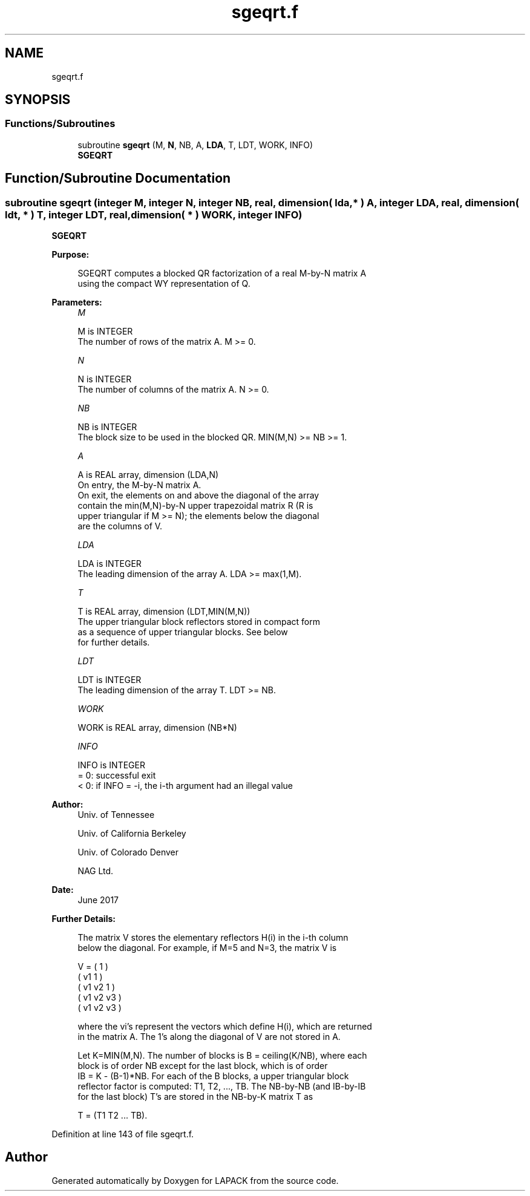 .TH "sgeqrt.f" 3 "Tue Nov 14 2017" "Version 3.8.0" "LAPACK" \" -*- nroff -*-
.ad l
.nh
.SH NAME
sgeqrt.f
.SH SYNOPSIS
.br
.PP
.SS "Functions/Subroutines"

.in +1c
.ti -1c
.RI "subroutine \fBsgeqrt\fP (M, \fBN\fP, NB, A, \fBLDA\fP, T, LDT, WORK, INFO)"
.br
.RI "\fBSGEQRT\fP "
.in -1c
.SH "Function/Subroutine Documentation"
.PP 
.SS "subroutine sgeqrt (integer M, integer N, integer NB, real, dimension( lda, * ) A, integer LDA, real, dimension( ldt, * ) T, integer LDT, real, dimension( * ) WORK, integer INFO)"

.PP
\fBSGEQRT\fP  
.PP
\fBPurpose: \fP
.RS 4

.PP
.nf
 SGEQRT computes a blocked QR factorization of a real M-by-N matrix A
 using the compact WY representation of Q.
.fi
.PP
 
.RE
.PP
\fBParameters:\fP
.RS 4
\fIM\fP 
.PP
.nf
          M is INTEGER
          The number of rows of the matrix A.  M >= 0.
.fi
.PP
.br
\fIN\fP 
.PP
.nf
          N is INTEGER
          The number of columns of the matrix A.  N >= 0.
.fi
.PP
.br
\fINB\fP 
.PP
.nf
          NB is INTEGER
          The block size to be used in the blocked QR.  MIN(M,N) >= NB >= 1.
.fi
.PP
.br
\fIA\fP 
.PP
.nf
          A is REAL array, dimension (LDA,N)
          On entry, the M-by-N matrix A.
          On exit, the elements on and above the diagonal of the array
          contain the min(M,N)-by-N upper trapezoidal matrix R (R is
          upper triangular if M >= N); the elements below the diagonal
          are the columns of V.
.fi
.PP
.br
\fILDA\fP 
.PP
.nf
          LDA is INTEGER
          The leading dimension of the array A.  LDA >= max(1,M).
.fi
.PP
.br
\fIT\fP 
.PP
.nf
          T is REAL array, dimension (LDT,MIN(M,N))
          The upper triangular block reflectors stored in compact form
          as a sequence of upper triangular blocks.  See below
          for further details.
.fi
.PP
.br
\fILDT\fP 
.PP
.nf
          LDT is INTEGER
          The leading dimension of the array T.  LDT >= NB.
.fi
.PP
.br
\fIWORK\fP 
.PP
.nf
          WORK is REAL array, dimension (NB*N)
.fi
.PP
.br
\fIINFO\fP 
.PP
.nf
          INFO is INTEGER
          = 0:  successful exit
          < 0:  if INFO = -i, the i-th argument had an illegal value
.fi
.PP
 
.RE
.PP
\fBAuthor:\fP
.RS 4
Univ\&. of Tennessee 
.PP
Univ\&. of California Berkeley 
.PP
Univ\&. of Colorado Denver 
.PP
NAG Ltd\&. 
.RE
.PP
\fBDate:\fP
.RS 4
June 2017 
.RE
.PP
\fBFurther Details: \fP
.RS 4

.PP
.nf
  The matrix V stores the elementary reflectors H(i) in the i-th column
  below the diagonal. For example, if M=5 and N=3, the matrix V is

               V = (  1       )
                   ( v1  1    )
                   ( v1 v2  1 )
                   ( v1 v2 v3 )
                   ( v1 v2 v3 )

  where the vi's represent the vectors which define H(i), which are returned
  in the matrix A.  The 1's along the diagonal of V are not stored in A.

  Let K=MIN(M,N).  The number of blocks is B = ceiling(K/NB), where each
  block is of order NB except for the last block, which is of order
  IB = K - (B-1)*NB.  For each of the B blocks, a upper triangular block
  reflector factor is computed: T1, T2, ..., TB.  The NB-by-NB (and IB-by-IB
  for the last block) T's are stored in the NB-by-K matrix T as

               T = (T1 T2 ... TB).
.fi
.PP
 
.RE
.PP

.PP
Definition at line 143 of file sgeqrt\&.f\&.
.SH "Author"
.PP 
Generated automatically by Doxygen for LAPACK from the source code\&.
